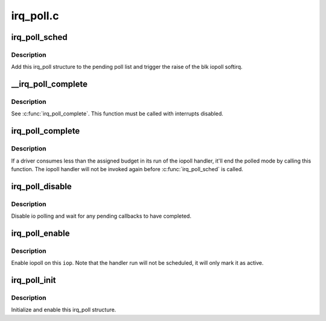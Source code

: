.. -*- coding: utf-8; mode: rst -*-

==========
irq_poll.c
==========


.. _`irq_poll_sched`:

irq_poll_sched
==============

.. c:function:: void irq_poll_sched (struct irq_poll *iop)

    Schedule a run of the iopoll handler

    :param struct irq_poll \*iop:
        The parent iopoll structure



.. _`irq_poll_sched.description`:

Description
-----------

Add this irq_poll structure to the pending poll list and trigger the
raise of the blk iopoll softirq.



.. _`__irq_poll_complete`:

__irq_poll_complete
===================

.. c:function:: void __irq_poll_complete (struct irq_poll *iop)

    Mark this @iop as un-polled again

    :param struct irq_poll \*iop:
        The parent iopoll structure



.. _`__irq_poll_complete.description`:

Description
-----------

See :c:func:`irq_poll_complete`. This function must be called with interrupts
disabled.



.. _`irq_poll_complete`:

irq_poll_complete
=================

.. c:function:: void irq_poll_complete (struct irq_poll *iop)

    Mark this @iop as un-polled again

    :param struct irq_poll \*iop:
        The parent iopoll structure



.. _`irq_poll_complete.description`:

Description
-----------

If a driver consumes less than the assigned budget in its run of the
iopoll handler, it'll end the polled mode by calling this function. The
iopoll handler will not be invoked again before :c:func:`irq_poll_sched`
is called.



.. _`irq_poll_disable`:

irq_poll_disable
================

.. c:function:: void irq_poll_disable (struct irq_poll *iop)

    Disable iopoll on this @iop

    :param struct irq_poll \*iop:
        The parent iopoll structure



.. _`irq_poll_disable.description`:

Description
-----------

Disable io polling and wait for any pending callbacks to have completed.



.. _`irq_poll_enable`:

irq_poll_enable
===============

.. c:function:: void irq_poll_enable (struct irq_poll *iop)

    Enable iopoll on this @iop

    :param struct irq_poll \*iop:
        The parent iopoll structure



.. _`irq_poll_enable.description`:

Description
-----------

Enable iopoll on this ``iop``\ . Note that the handler run will not be
scheduled, it will only mark it as active.



.. _`irq_poll_init`:

irq_poll_init
=============

.. c:function:: void irq_poll_init (struct irq_poll *iop, int weight, irq_poll_fn *poll_fn)

    Initialize this @iop

    :param struct irq_poll \*iop:
        The parent iopoll structure

    :param int weight:
        The default weight (or command completion budget)

    :param irq_poll_fn \*poll_fn:
        The handler to invoke



.. _`irq_poll_init.description`:

Description
-----------

Initialize and enable this irq_poll structure.

